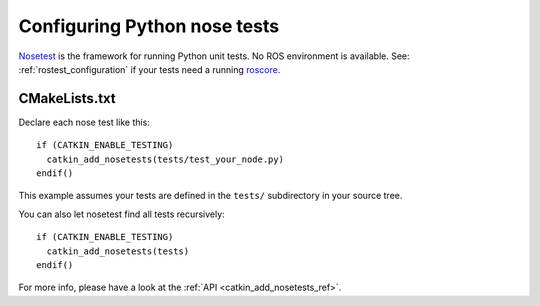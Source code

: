 .. _python_nose_configuration_2:

Configuring Python nose tests
-----------------------------

Nosetest_ is the framework for running Python unit tests.  No ROS
environment is available.  See: :ref:`rostest_configuration` if your
tests need a running roscore_.


CMakeLists.txt
::::::::::::::

Declare each nose test like this::

  if (CATKIN_ENABLE_TESTING)
    catkin_add_nosetests(tests/test_your_node.py)
  endif()

This example assumes your tests are defined in the ``tests/``
subdirectory in your source tree.

You can also let nosetest find all tests recursively::

  if (CATKIN_ENABLE_TESTING)
    catkin_add_nosetests(tests)
  endif()

For more info, please have a look at the :ref:`API <catkin_add_nosetests_ref>`.

.. _Nosetest: http://www.ros.org/wiki/nosetest
.. _roscore: http://www.ros.org/wiki/roscore
.. _unittest: http://www.ros.org/wiki/unittest
